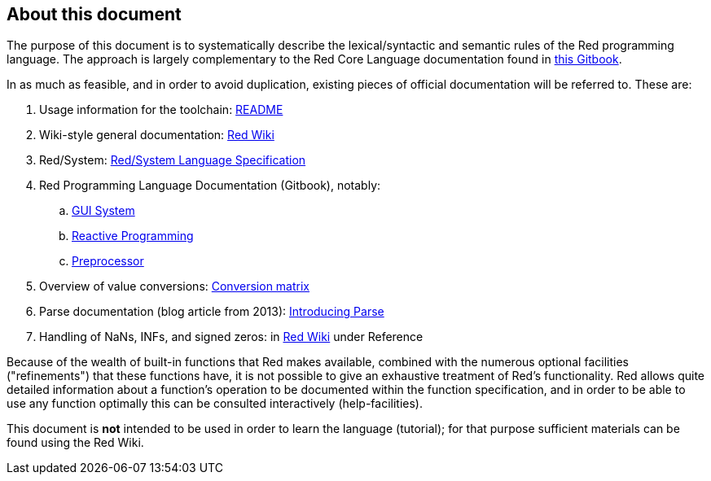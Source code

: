 == About this document

The purpose of this document is to systematically describe the lexical/syntactic
and semantic rules of the Red programming language.
The approach is largely complementary to the Red Core Language
documentation found in https://doc.red-lang.org[this Gitbook].

In as much as feasible, and in order to avoid duplication, existing pieces 
of official documentation will be referred to. These are:

. Usage information for the toolchain: https://github.com/red/red/blob/master/README.md[README]
. Wiki-style general documentation: https://github.com/red/red/wiki[Red Wiki]
. Red/System: http://static.red-lang.org/red-system-specs-light.html[Red/System Language Specification]
. Red Programming Language Documentation (Gitbook), notably:
  .. https://doc.red-lang.org/en/gui.html[GUI System]
  .. https://doc.red-lang.org/en/reactivity.html[Reactive Programming]
  .. https://doc.red-lang.org/en/preprocessor.html[Preprocessor]
. Overview of value conversions: https://github.com/red/red/blob/master/docs/conversion-matrix.xlsx[Conversion matrix]
. Parse documentation (blog article from 2013): http://www.red-lang.org/2013/11/041-introducing-parse.html[Introducing Parse]
. Handling of NaNs, INFs, and signed zeros: in https://github.com/red/red/wiki[Red Wiki] under Reference

Because of the wealth of built-in functions that Red makes available, combined
with the numerous optional facilities ("refinements") that these functions have,
it is not possible to give an exhaustive treatment of Red's functionality.
Red allows quite detailed information about a function's operation to be 
documented within the function specification, and 
in order to be able to use any function optimally
this can be consulted interactively (help-facilities).

This document is *not* intended to be used in order to learn the language (tutorial);
for that purpose sufficient materials can be found using the Red Wiki.
